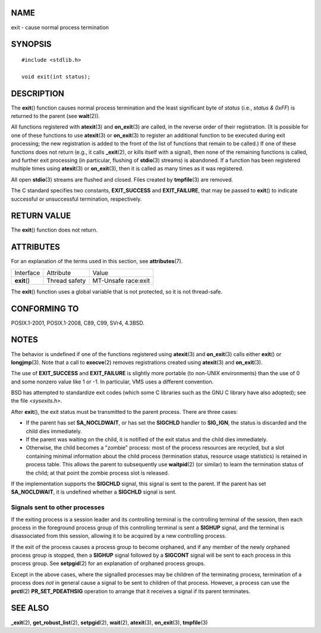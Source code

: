 NAME
====

exit - cause normal process termination

SYNOPSIS
========

::

   #include <stdlib.h>

   void exit(int status);

DESCRIPTION
===========

The **exit**\ () function causes normal process termination and the
least significant byte of *status* (i.e., *status & 0xFF*) is returned
to the parent (see **wait**\ (2)).

All functions registered with **atexit**\ (3) and **on_exit**\ (3) are
called, in the reverse order of their registration. (It is possible for
one of these functions to use **atexit**\ (3) or **on_exit**\ (3) to
register an additional function to be executed during exit processing;
the new registration is added to the front of the list of functions that
remain to be called.) If one of these functions does not return (e.g.,
it calls **\_exit**\ (2), or kills itself with a signal), then none of
the remaining functions is called, and further exit processing (in
particular, flushing of **stdio**\ (3) streams) is abandoned. If a
function has been registered multiple times using **atexit**\ (3) or
**on_exit**\ (3), then it is called as many times as it was registered.

All open **stdio**\ (3) streams are flushed and closed. Files created by
**tmpfile**\ (3) are removed.

The C standard specifies two constants, **EXIT_SUCCESS** and
**EXIT_FAILURE**, that may be passed to **exit**\ () to indicate
successful or unsuccessful termination, respectively.

RETURN VALUE
============

The **exit**\ () function does not return.

ATTRIBUTES
==========

For an explanation of the terms used in this section, see
**attributes**\ (7).

============ ============= ===================
Interface    Attribute     Value
**exit**\ () Thread safety MT-Unsafe race:exit
============ ============= ===================

The **exit**\ () function uses a global variable that is not protected,
so it is not thread-safe.

CONFORMING TO
=============

POSIX.1-2001, POSIX.1-2008, C89, C99, SVr4, 4.3BSD.

NOTES
=====

The behavior is undefined if one of the functions registered using
**atexit**\ (3) and **on_exit**\ (3) calls either **exit**\ () or
**longjmp**\ (3). Note that a call to **execve**\ (2) removes
registrations created using **atexit**\ (3) and **on_exit**\ (3).

The use of **EXIT_SUCCESS** and **EXIT_FAILURE** is slightly more
portable (to non-UNIX environments) than the use of 0 and some nonzero
value like 1 or -1. In particular, VMS uses a different convention.

BSD has attempted to standardize exit codes (which some C libraries such
as the GNU C library have also adopted); see the file *<sysexits.h>*.

After **exit**\ (), the exit status must be transmitted to the parent
process. There are three cases:

-  If the parent has set **SA_NOCLDWAIT**, or has set the **SIGCHLD**
   handler to **SIG_IGN**, the status is discarded and the child dies
   immediately.

-  If the parent was waiting on the child, it is notified of the exit
   status and the child dies immediately.

-  Otherwise, the child becomes a "zombie" process: most of the process
   resources are recycled, but a slot containing minimal information
   about the child process (termination status, resource usage
   statistics) is retained in process table. This allows the parent to
   subsequently use **waitpid**\ (2) (or similar) to learn the
   termination status of the child; at that point the zombie process
   slot is released.

If the implementation supports the **SIGCHLD** signal, this signal is
sent to the parent. If the parent has set **SA_NOCLDWAIT**, it is
undefined whether a **SIGCHLD** signal is sent.

Signals sent to other processes
-------------------------------

If the exiting process is a session leader and its controlling terminal
is the controlling terminal of the session, then each process in the
foreground process group of this controlling terminal is sent a
**SIGHUP** signal, and the terminal is disassociated from this session,
allowing it to be acquired by a new controlling process.

If the exit of the process causes a process group to become orphaned,
and if any member of the newly orphaned process group is stopped, then a
**SIGHUP** signal followed by a **SIGCONT** signal will be sent to each
process in this process group. See **setpgid**\ (2) for an explanation
of orphaned process groups.

Except in the above cases, where the signalled processes may be children
of the terminating process, termination of a process does *not* in
general cause a signal to be sent to children of that process. However,
a process can use the **prctl**\ (2) **PR_SET_PDEATHSIG** operation to
arrange that it receives a signal if its parent terminates.

SEE ALSO
========

**\_exit**\ (2), **get_robust_list**\ (2), **setpgid**\ (2),
**wait**\ (2), **atexit**\ (3), **on_exit**\ (3), **tmpfile**\ (3)
